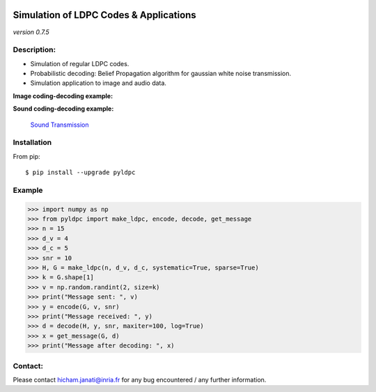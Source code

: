 
|Travis|_ |AppVeyor|_ |Codecov|_ |CircleCI|_ |ReadTheDocs|_

.. |Travis| image:: https://travis-ci.com/hichamjanati/pyldpc.svg?branch=master
.. _Travis: https://travis-ci.com/hichamjanati/pyldpc

.. |AppVeyor| image:: https://ci.appveyor.com/api/projects/status/l7g6vywwwuyha49l?svg=true
.. _AppVeyor: https://ci.appveyor.com/project/hichamjanati/pyldpc

.. |Codecov| image:: https://codecov.io/gh/hichamjanati/pyldpc/branch/master/graph/badge.svg
.. _Codecov: https://codecov.io/gh/hichamjanati/pyldpc

.. |CircleCI| image:: https://circleci.com/gh/hichamjanati/pyldpc.svg?style=svg
.. _CircleCI: https://circleci.com/gh/hichamjanati/pyldpc/tree/master

.. |ReadTheDocs| image:: https://readthedocs.org/projects/pyldpc/badge/?version=latest
.. _ReadTheDocs: https://pyldpc.readthedocs.io/en/latest/



=============================================
**Simulation of LDPC Codes & Applications**
=============================================
*version 0.7.5*

Description:
------------
- Simulation of regular LDPC codes.
- Probabilistic decoding: Belief Propagation algorithm for gaussian white noise transmission.
- Simulation application to image and audio data.

**Image coding-decoding example:**

.. .. image:: https://media.giphy.com/media/l4KicsAauqIWjeFR6/giphy.gif
.. image:: https://media.giphy.com/media/l0COHC49bK6g7yIPm/giphy.gif


**Sound coding-decoding example:**

 `Sound Transmission <http://nbviewer.jupyter.org/github/hichamjanati/pyldpc-tutos/blob/master/Example-Sound.ipynb>`_


Installation
------------

From pip::

    $ pip install --upgrade pyldpc

Example
-------

.. code:: python

    >>> import numpy as np
    >>> from pyldpc import make_ldpc, encode, decode, get_message
    >>> n = 15
    >>> d_v = 4
    >>> d_c = 5
    >>> snr = 10
    >>> H, G = make_ldpc(n, d_v, d_c, systematic=True, sparse=True)
    >>> k = G.shape[1]
    >>> v = np.random.randint(2, size=k)
    >>> print("Message sent: ", v)
    >>> y = encode(G, v, snr)
    >>> print("Message received: ", y)
    >>> d = decode(H, y, snr, maxiter=100, log=True)
    >>> x = get_message(G, d)
    >>> print("Message after decoding: ", x)

Contact:
--------
Please contact hicham.janati@inria.fr for any bug encountered / any further information.
